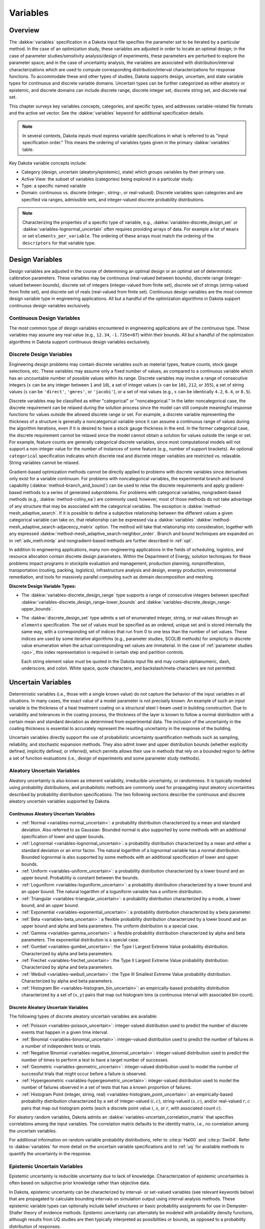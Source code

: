 .. _`variables:main`:

Variables
=========

.. _`variables:overview`:

.. _topic-variables:

Overview
--------

The :dakkw:`variables` specification in a Dakota input file specifies the
parameter set to be iterated by a particular method. In the case of an
optimization study, these variables are adjusted in order to locate an
optimal design; in the case of parameter studies/sensitivity
analysis/design of experiments, these parameters are perturbed to
explore the parameter space; and in the case of uncertainty analysis,
the variables are associated with distribution/interval
characterizations which are used to compute corresponding
distribution/interval characterizations for response functions. To
accommodate these and other types of studies, Dakota supports design,
uncertain, and state variable types for continuous and discrete variable
domains. Uncertain types can be further categorized as either aleatory
or epistemic, and discrete domains can include discrete range, discrete
integer set, discrete string set, and discrete real set.

This chapter surveys key variables concepts, categories, and specific
types, and addresses variable-related file formats and the active set
vector. See the :dakkw:`variables` keyword for additional
specification details.

.. note::

   In several contexts, Dakota inputs must express variable
   specifications in what is referred to as "input specification
   order." This means the ordering of variables types given in the
   primary :dakkw:`variables` table.

Key Dakota variable concepts include:

- Category (design, uncertain (aleatory/epistemic), state) which
  groups variables by their primary use.

- Active View: the subset of variables (categories) being explored in
  a particular study.

- Type: a specific named variable

- Domain: continuous vs. discrete (integer-, string-, or real-valued).
  Discrete variables span categories and are specified via ranges,
  admissible sets, and integer-valued discrete probability
  distributions.

.. note::

   Characterizing the properties of a specific type of variable, e.g.,
   :dakkw:`variables-discrete_design_set` or
   :dakkw:`variables-lognormal_uncertain` often requires providing
   arrays of data. For example a list of ``means`` or set
   ``elements_per_variable``. The ordering of these arrays must match
   the ordering of the ``descriptors`` for that variable type.

.. _`variables:design`:

Design Variables
----------------

Design variables are adjusted in the course of determining an optimal
design or an optimal set of deterministic calibration
parameters. These variables may be continuous (real-valued between
bounds), discrete range (integer-valued between bounds), discrete set
of integers (integer-valued from finite set), discrete set of strings
(string-valued from finite set), and discrete set of reals
(real-valued from finite set). Continuous design variables are the
most common design variable type in engineering applications. All but
a handful of the optimization algorithms in Dakota support continuous
design variables exclusively.

.. _`variables:design:cdv`:

Continuous Design Variables
~~~~~~~~~~~~~~~~~~~~~~~~~~~

The most common type of design variables encountered in engineering
applications are of the continuous type. These variables may assume any
real value (e.g., ``12.34``, ``-1.735e+07``) within their bounds. All
but a handful of the optimization algorithms in Dakota support
continuous design variables exclusively.

.. _`variables:design:ddv`:

Discrete Design Variables
~~~~~~~~~~~~~~~~~~~~~~~~~

Engineering design problems may contain discrete variables such as
material types, feature counts, stock gauge selections, etc. These
variables may assume only a fixed number of values, as compared to a
continuous variable which has an uncountable number of possible values
within its range. Discrete variables may involve a range of consecutive
integers (:math:`x` can be any integer between ``1`` and ``10``), a set
of integer values (:math:`x` can be ``101``, ``212``, or ``355``), a set
of string values (:math:`x` can be ``'direct'``, ``'gmres'``, or
``'jacobi'``), or a set of real values (e.g., :math:`x` can be
identically ``4.2``, ``6.4``, or ``8.5``).

Discrete variables may be classified as either "categorical" or
"noncategorical." In the latter noncategorical case, the discrete
requirement can be relaxed during the solution process since the model
can still compute meaningful response functions for values outside the
allowed discrete range or set. For example, a discrete variable
representing the thickness of a structure is generally a noncategorical
variable since it can assume a continuous range of values during the
algorithm iterations, even if it is desired to have a stock gauge
thickness in the end. In the former categorical case, the discrete
requirement cannot be relaxed since the model cannot obtain a solution
for values outside the range or set. For example, feature counts are
generally categorical discrete variables, since most computational
models will not support a non-integer value for the number of instances
of some feature (e.g., number of support brackets). An optional
``categorical`` specification indicates which discrete real and
discrete integer variables are restricted vs. relaxable. String
variables cannot be relaxed.

Gradient-based optimization methods cannot be directly applied to
problems with discrete variables since derivatives only exist for a
variable continuum. For problems with noncategorical variables, the
experimental branch and bound capability
(:dakkw:`method-branch_and_bound`) can be
used to relax the discrete requirements and apply gradient-based methods
to a series of generated subproblems. For problems with categorical
variables, nongradient-based methods (e.g., :dakkw:`method-coliny_ea`)
are commonly
used; however, most of those methods do not take advantage of any
structure that may be associated with the categorical variables. The
exception is :dakkw:`method-mesh_adaptive_search`.
If it is possible to define a
subjective relationship between the different values a given categorical
variable can take on, that relationship can be expressed via a
:dakkw:`variables`
:dakkw:`method-mesh_adaptive_search-adjacency_matrix` option. The
method will take that relationship into consideration, together with
any expressed
:dakkw:`method-mesh_adaptive_search-neighbor_order`. Branch and bound
techniques are expanded on in :ref:`adv_meth:minlp` and
nongradient-based methods are further described in :ref:`opt`.

In addition to engineering applications, many non-engineering
applications in the fields of scheduling, logistics, and resource
allocation contain discrete design parameters. Within the Department of
Energy, solution techniques for these problems impact programs in
stockpile evaluation and management, production planning,
nonproliferation, transportation (routing, packing, logistics),
infrastructure analysis and design, energy production, environmental
remediation, and tools for massively parallel computing such as domain
decomposition and meshing.

**Discrete Design Variable Types:**

- The :dakkw:`variables-discrete_design_range` type supports a range
  of consecutive integers between specified
  :dakkw:`variables-discrete_design_range-lower_bounds` and
  :dakkw:`variables-discrete_design_range-upper_bounds`.

- The :dakkw:`discrete_design_set` type admits a set of enumerated
  integer, string, or real values through an ``elements``
  specification. The set of values must be specified as an ordered,
  unique set and is stored internally the same way, with a
  corresponding set of indices that run from 0 to one less than the
  number of set values. These indices are used by some iterative
  algorithms (e.g., parameter studies, SCOLIB methods) for
  simplicity in discrete value enumeration when the actual
  corresponding set values are immaterial. In the case of
  :ref:`parameter studies <ps>`, this index representation is required
  in certain step and partition controls.

  Each string element value must be quoted in the Dakota input file
  and may contain alphanumeric, dash, underscore, and colon. White
  space, quote characters, and backslash/meta-characters are not
  permitted.

.. _`variables:uncertain`:

Uncertain Variables
-------------------

Deterministic variables (i.e., those with a single known value) do not
capture the behavior of the input variables in all situations. In many
cases, the exact value of a model parameter is not precisely known. An
example of such an input variable is the thickness of a heat treatment
coating on a structural steel I-beam used in building construction. Due
to variability and tolerances in the coating process, the thickness of
the layer is known to follow a normal distribution with a certain mean
and standard deviation as determined from experimental data. The
inclusion of the uncertainty in the coating thickness is essential to
accurately represent the resulting uncertainty in the response of the
building.

Uncertain variables directly support the use of probabilistic
uncertainty quantification methods such as sampling, reliability, and
stochastic expansion methods.  They also admit lower and upper
distribution bounds (whether explicitly defined, implicitly defined,
or inferred), which permits allows their use in methods that rely on a
bounded region to define a set of function evaluations (i.e., design
of experiments and some parameter study methods).

.. _`variables:uncertain:auv`:

Aleatory Uncertain Variables
~~~~~~~~~~~~~~~~~~~~~~~~~~~~

Aleatory uncertainty is also known as inherent variability,
irreducible uncertainty, or randomness. It is typically modeled using
probability distributions, and probabilistic methods are commonly used
for propagating input aleatory uncertainties described by probability
distribution specifications. The two following sections describe the
continuous and discrete aleatory uncertain variables supported by
Dakota.

..
   TODO: %characterized by having a sufficiently rich set of data as to allow modeling

.. _`variables:uncertain:cauv`:

Continuous Aleatory Uncertain Variables
^^^^^^^^^^^^^^^^^^^^^^^^^^^^^^^^^^^^^^^

- :ref:`Normal <variables-normal_uncertain>`: a probability
  distribution characterized by a mean and
  standard deviation. Also referred to as Gaussian. Bounded normal is
  also supported by some methods with an additional specification of
  lower and upper bounds.

- :ref:`Lognormal <variables-lognormal_uncertain>`: a probability
  distribution characterized by a mean and
  either a standard deviation or an error factor. The natural logarithm
  of a lognormal variable has a normal distribution. Bounded lognormal
  is also supported by some methods with an additional specification of
  lower and upper bounds.

- :ref:`Uniform <variables-uniform_uncertain>`: a probability
  distribution characterized by a lower bound
  and an upper bound. Probability is constant between the bounds.

- :ref:`Loguniform <variables-loguniform_uncertain>`: a probability
  distribution characterized by a lower bound
  and an upper bound. The natural logarithm of a loguniform variable
  has a uniform distribution.

- :ref:`Triangular <variables-triangular_uncertain>`: a probability distribution
  characterized by a mode, a lower bound, and an upper bound.

- :ref:`Exponential <variables-exponential_uncertain>`: a probability
  distribution characterized by a beta parameter.

- :ref:`Beta <variables-beta_uncertain>`: a flexible probability
  distribution characterized by a lower
  bound and an upper bound and alpha and beta parameters. The uniform
  distribution is a special case.

- :ref:`Gamma <variables-gamma_uncertain>`: a flexible probability
  distribution characterized by alpha and
  beta parameters. The exponential distribution is a special case.

- :ref:`Gumbel <variables-gumbel_uncertain>`: the Type I Largest
  Extreme Value probability distribution.
  Characterized by alpha and beta parameters.

- :ref:`Frechet <variables-frechet_uncertain>`: the Type II Largest
  Extreme Value probability distribution.
  Characterized by alpha and beta parameters.

- :ref:`Weibull <variables-weibull_uncertain>`: the Type III Smallest
  Extreme Value probability
  distribution. Characterized by alpha and beta parameters.

- :ref:`Histogram Bin <variables-histogram_bin_uncertain>`: an
  empirically-based probability distribution
  characterized by a set of :math:`(x,y)` pairs that map out histogram
  bins (a continuous interval with associated bin count).

.. _`variables:uncertain:dauv`:

Discrete Aleatory Uncertain Variables
^^^^^^^^^^^^^^^^^^^^^^^^^^^^^^^^^^^^^

The following types of discrete aleatory uncertain variables are
available:

- :ref:`Poisson <variables-poisson_uncertain>`: integer-valued
  distribution used to predict the number of
  discrete events that happen in a given time interval.

- :ref:`Binomial <variables-binomial_uncertain>`: integer-valued
  distribution used to predict the number of
  failures in a number of independent tests or trials.

- :ref:`Negative Binomial <variables-negative_binomial_uncertain>`:
  integer-valued distribution used to predict the
  number of times to perform a test to have a target number of
  successes.

- :ref:`Geometric <variables-geometric_uncertain>`: integer-valued
  distribution used to model the number of
  successful trials that might occur before a failure is observed.

- :ref:`Hypergeometric <variables-hypergeometric_uncertain>`:
  integer-valued distribution used to model the number
  of failures observed in a set of tests that has a known proportion of
  failures.

- :ref:`Histogram Point (integer, string, real)
  <variables-histogram_point_uncertain>`: an empirically-based
  probability distribution characterized by a set of integer-valued
  :math:`(i,c)`, string-valued :math:`(s,c)`, and/or real-valued
  :math:`{r,c}` pairs that map out histogram points (each a discrete
  point value :math:`i`, :math:`s`, or :math:`r`, with associated count
  :math:`c`).

For aleatory random variables, Dakota admits an
:dakkw:`variables-uncertain_correlation_matrix` that specifies
correlations among the input variables. The correlation matrix
defaults to the identity matrix, i.e., no correlation among the
uncertain variables.

For additional information on random variable probability
distributions, refer to :cite:p:`Hal00` and :cite:p:`Swi04`. Refer to
:dakkw:`variables` for more detail on the uncertain variable
specifications and to :ref:`uq` for available methods to quantify the
uncertainty in the response.

.. _`variables:uncertain:euv`:

Epistemic Uncertain Variables
~~~~~~~~~~~~~~~~~~~~~~~~~~~~~

Epistemic uncertainty is reducible uncertainty due to lack of
knowledge. Characterization of epistemic uncertainties is often based
on subjective prior knowledge rather than objective data.

..
   TODO: 
   %data is generally sparse, making the use of probability theory
   %questionable and leading to nonprobabilistic methods based on
   %interval or fuzzy specifications.

In Dakota, epistemic uncertainty can be characterized by interval- or
set-valued variables (see relevant keywords below) that are propagated
to calculate bounding intervals on simulation output using interval
analysis methods. These epistemic variable types can optionally
include belief structures or basic probability assignments for use in
Dempster-Shafer theory of evidence methods. Epistemic uncertainty can
alternately be modeled with probability density functions, although
results from UQ studies are then typically interpreted as
possibilities or bounds, as opposed to a probability distribution of
responses.

Dakota supports the following epistemic uncertain variable types:

- :ref:`Continuous Interval <variables-continuous_interval_uncertain>`:
  a real-valued interval-based specification
  characterized by sets of lower and upper bounds and Basic Probability
  Assignments (BPAs) associated with each interval. The intervals may
  be overlapping, contiguous, or disjoint, and a single interval (with
  probability = 1) per variable is an important special case. The
  interval distribution is not a probability distribution, as the exact
  structure of the probabilities within each interval is not known. It
  is commonly used with epistemic uncertainty methods.

- :ref:`Discrete Interval <variables-discrete_interval_uncertain>`: an
  integer-valued variant of the Continuous Interval variable.
  
- :ref:`Discrete Set (integer, string, and real)
  <variables-discrete_uncertain_set>`: Similar to discrete design set
  variables, these epistemic variables admit a finite number of values
  (``elements``) for type integer, string, or real, each with an
  associated probability.

In the discrete case, interval variables may be used to specify
categorical choices which are epistemic.  For example, if there are
three possible forms for a physics model (model 1, 2, or 3) and there
is epistemic uncertainty about which one is correct, a discrete
uncertain interval or a discrete set could represent this type of
uncertainty.

Through :dakkw:`model-nested`, Dakota can perform combined aleatory /
epistemic analyses such as second-order probability or probability of
frequency. For example, a variable can be assumed to have a lognormal
distribution with specified variance, with its mean expressed as an
epistemic uncertainty lying in an expert-specified interval. See
examples in :ref:`adv_models`.

.. _`variables:state`:

State Variables
---------------

State variables consist of auxiliary variables to be mapped through
the simulation interface, but are not to be designed nor modeled as
uncertain. State variables provide a means to parameterize additional
model inputs which, in the case of a numerical simulator, might
include solver convergence tolerances, time step controls, or mesh
fidelity parameters.

.. note::

   The term "state variable" is overloaded in math, science, and
   engineering. For Dakota it typically means a fixed parameter and
   does not refer to, e.g., the solution variables of a differential
   equation.

State variable configuration mirrors that of :ref:`design variables
<variables:design>`. They can be specified via
:dakkw:`variables-continuous_state` (real-valued between bounds),
:dakkw:`variables-discrete_state_range` (integer-valued between
bounds), or :dakkw:`variables-discrete_state_set` (a discrete
integer-, string-, or real-valued set). Model parameterizations with
strings (e.g., "mesh1.exo"), are also possible using an interface
:dakkw:`interface-analysis_drivers-analysis_components` specification
(see also :ref:`variables:parameters:standard`)

State variables, as with other types of variables, are viewed
differently depending on the method in use. By default, only parameter
studies, design of experiments, and verification methods will vary
state variables. This can be overridden as discussed in
:ref:`variables:mixedview`.

Since these variables are neither design nor uncertain variables,
algorithms for optimization, least squares, and uncertainty
quantification do not iterate on these variables by default. They are
inactive and hidden from the algorithm.  However, Dakota still maps
these variables through the user’s interface where they affect the
computational model in use. This allows optimization, least squares,
and uncertainty quantification studies to be executed under different
simulation conditions (which will result, in general, in different
results). Parameter studies and design of experiments methods, on the
other hand, are general-purpose iterative techniques which do not by
default draw a distinction between variable types. They include state
variables in the set of variables to be studied, which permit them to
explore the effect of state variable values on the responses of
interest.

When a state variable is held fixed, the specified ``initial_state``
is used as its sole value. If the state variable is defined only by
its bounds, then the initial_state will be inferred from the variable
bounds or valid set values. If a method iterates on a state variable,
the variable is treated as a design variable with the given bounds, or
as a uniform uncertain variable with the given bounds.

In some cases, state variables are used direct coordination with an
optimization, least squares, or uncertainty quantification algorithm.
For example, state variables could be used to enact model adaptivity
through the use of a coarse mesh or loose solver tolerances in the
initial stages of an optimization with continuous model refinement as
the algorithm nears the optimal solution. They also are used to
control model fidelity in some UQ approaches.

.. _`variables:mixed`:

Management of Mixed Variables by Method
-----------------------------------------

.. _`variables:mixedview`:

Active Variables View
~~~~~~~~~~~~~~~~~~~~~

As alluded to in the previous section, the iterative method selected
for use in Dakota partially determines what subset, or view, of the
variables data is active in the study. In general, a mixture of
various different types of variables is supported within all methods,
though by default certain methods will only modify certain types of
variables. For example, by default, optimizers and least squares
methods only modify design variables, and uncertainty quantification
methods typically only utilize uncertain variables. This implies that
variables which are not directly controlled by a particular method
will be mapped through the interface unmodified. This allows for
parameterizations within the model beyond those used by a the method,
which can provide the convenience of consolidating the control over
various modeling parameters in a single file (the Dakota input
file). An important related point is that the active variable set
dictates over which continuous variables derivatives are typically
computed (see :ref:`responses:active`).

**Default Variables View:** The default active variables view is
determined from a combination of the response function type and
method. If :dakkw:`responses-objective_functions` or
:dakkw:`responses-calibration_terms` is given in the response
specification block, the design variables will be active.

General :dakkw:`responses-response_functions` do not have a specific
interpretation the way objective functions or calibration terms
do. For these, the active view is inferred from the method.

- For parameter studies, or any of the dace, psuade, or fsu methods,
  the active view is set to *all* variables.

- For sampling uncertainty quantification methods, the view is set to
  *aleatory* if only aleatory variables are present, *epistemic* if only
  epistemic variables are present, or *uncertain* (covering both
  aleatory and epistemic) if both are present.

- For interval estimation or evidence calculations, the view is set to
  *epistemic*.

- For other uncertainty quantification, e.g., reliability methods or
  stochastic expansion methods, the view is set to *aleatory*.

- Finally, for verification studies using
  :dakkw:`method-richardson_extrap` studies, the active view is set to
  *state*.

.. note::

   For surrogate-based optimization, where the surrogate is built over
   points generated by a ``dace_method_pointer``, the point generation
   is only over the design variables unless otherwise specified, i.e.,
   state variables will not be sampled for surrogate construction.

**Explicit View Control:** The subset of active variables for a Dakota
method can be explicitly controlled by specifying the variables
keyword :dakkw:`variables-active`, together with one of
:dakkw:`variables-all`, :dakkw:`variables-design`,
:dakkw:`variables-uncertain`, :dakkw:`variables-aleatory`,
:dakkw:`variables-epistemic`, or :dakkw:`variables-state`.  This
causes the Dakota method to operate on the specified variable types,
and overriding the defaults. For example, the default behavior for a
nondeterministic sampling method is to sample the uncertain
variables. However, if the user specified ``active all`` in the
variables block, the sampling would be performed over all variables
(e.g. design and state variables in addition to uncertain
variables). This may be desired in situations such as surrogate based
optimization under uncertainty, where a surrogate may be built over
both design and uncertain variables. Another situation where one may
want the fine-grained control available by specifying one of these
variable types is when one has state variables but only wants to
sample over the design variables when constructing a surrogate
model. Finally, more sophisticated uncertainty studies may involve
various combinations of epistemic vs. aleatory variables being active
in nested models.

.. _`variables:domain`:

Variable Domain
~~~~~~~~~~~~~~~

The variable domain setting controls how discrete variables (whether
design, uncertain, or state) are treated. If :dakkw:`variables-mixed`
is specified, the continuous and non-categorical discrete variables
are treated separately. When :dakkw:`variables-relaxed`, the discrete
variables are relaxed and treated as continuous variables.

Domain control can be useful in optimization problems involving both
continuous and discrete variables in order to apply a continuous
optimizer to a mixed variable problem. All methods default to a mixed
domain except for the experimental branch-and-bound method, which
defaults to relaxed.

.. _`variables:usage`:

Usage Notes
-----------

..
   TODO: Consider putting info from parameter studies on Initial
   Values and Bounds here. Also merge with info the keywords/variables
   section. Also this from the historical reference manual:

   For continuous and discrete range variables, the \c lower_bounds
   and \c upper_bounds restrict the size of the feasible design space
   and are frequently used to prevent nonphysical designs.  Default
   values are positive and negative machine limits for upper and lower
   bounds (+/- \c DBL_MAX, \c INT_MAX, \c INT_MIN from the \c float.h
   and \c limits.h system header files).

**Specifying set variables:** Sets of integers, reals, and strings
have similar specifications, though different value types. The
variables are specified using three keywords:

* Variable declaration keyword, e.g.,
  :dakkw:`variables-discrete_design_set`: specifies the number of
  variables being defined.

* ``elements_per_variable``: a list of positive integers specifying
  how many set members each variable admits

  - Length: # of variables
  - Default: equal apportionment of elements among variables

* elements: a list of the permissible integer values in ALL sets,
  concatenated together.

  - Length: sum of ``elements_per_variable``, or an integer multiple
    of number of variables
  - The order is very important here.
  - The list is partitioned according to the values of
    ``elements_per_variable``, and each partition is assigned to a
    variable.

* The ordering of elements_per_variable, and the partitions of
  elements must match the strings from descriptors


.. _`variables:parameters`:

Dakota Parameters File Data Formats
-----------------------------------

Simulation interfaces employ :dakkw:`forks <interface-analysis_drivers-fork>`
or :dakkw:`interface-analysis_drivers-system` calls to run simulation
workflows via user-developed drivers. Dakota communicates variable or parameter
values to the driver and receives back response values using the file system,
through the writing of parameters files and reading of results files.

Prior to invoking an analysis driver (or optional input or output filter),
Dakota creates a parameters file that contains the current parameter
values and a set of function requests. See the 
:ref:`interfacing <interfaces:overview>` portion of the manual for full
details.

Dakota supports three parameters file formats: standard, APREPRO, and
JSON. They are explained in full detail in the following sections.
Briefly, the standard format is unique to Dakota and uses a simple
``value tag`` syntax to communicate information about the evaluation.
In the APREPRO format, which is intended for use with the APREPRO
template processing utility :cite:p:`Sja92`, information is contained
in a series of of statements of the form ``{ tag = value }``. JSON is
JSON (JavaScript Object Notation), a common format for data interchange.


.. _`variables:parameters:standard`:

Parameters file format (standard)
~~~~~~~~~~~~~~~~~~~~~~~~~~~~~~~~~

The standard parameters file format for a single evaluation is 
shown in :numref:`variables:std_params_format`.

.. code-block::
   :caption: Parameters file data format - standard option
   :name: variables:std_params_format

   <int>    variables
   <double> <label_cdv_i>         (i = 1 to n_cdv)
   <int>    <label_ddiv_i>        (i = 1 to n_ddiv)
   <string> <label_ddsv_i>        (i = 1 to n_ddsv)
   <double> <label_ddrv_i>        (i = 1 to n_ddrv)
   <double> <label_cauv_i>        (i = 1 to n_cauv)
   <int>    <label_dauiv_i>       (i = 1 to n_dauiv)
   <string> <label_dausv_i>       (i = 1 to n_dausv)
   <double> <label_daurv_i>       (i = 1 to n_daurv)
   <double> <label_ceuv_i>        (i = 1 to n_ceuv)
   <int>    <label_deuiv_i>       (i = 1 to n_deuiv)
   <string> <label_deusv_i>       (i = 1 to n_deusv)
   <double> <label_deurv_i>       (i = 1 to n_deurv)
   <double> <label_csv_i>         (i = 1 to n_csv)
   <int>    <label_dsiv_i>        (i = 1 to n_dsiv)
   <string> <label_dssv_i>        (i = 1 to n_dssv)
   <double> <label_dsrv_i>        (i = 1 to n_dsrv)
   <int>    functions
   <int>    ASV_i:label_response_i       (i = 1 to m)
   <int>    derivative_variables
   <int>    DVV_i:label_cdv_i            (i = 1 to p)
   <int>    analysis_components
   <string> AC_i:analysis_driver_name_i  (i = 1 to q)
   <string> eval_id
   <int>    metadata
   <string> MD_i                         (i = 1 to r)

Integer values are denoted by ``<int>``, ``<double>`` denotes a double
precision value, and ``<string>`` denotes a string value. Each of the
major blocks denotes an array which begins with an array length and a
descriptive tag. These array lengths can be useful for dynamic memory
allocation within a simulator or filter program.

When using Dakota's :dakkw:`interface-batch` interface with the standard
format, information for multiple evaluations is written in a concatenated
fashion to a single batch parameters file. The format for each evaluation
is as shown in :numref:`variables:std_params_format`.

The first array for variables begins with the total number of variables
(``n``) with its identifier string ``variables``. The next ``n`` lines
specify the current values and descriptors of all of the variables
within the parameter set *in input specification order*: continuous design,
discrete integer design (integer range, integer set), discrete string
design (string set), discrete real design (real set), continuous
aleatory uncertain (normal, lognormal, uniform, loguniform, triangular,
exponential, beta, gamma, gumbel, frechet, weibull, histogram bin),
discrete integer aleatory uncertain (poisson, binomial, negative
binomial, geometric, hypergeometric, histogram point integer), discrete
string aleatory uncertain (histogram point string), discrete real
aleatory uncertain (histogram point real), continuous epistemic
uncertain (real interval), discrete integer epistemic uncertain
(interval, then set), discrete string epistemic uncertain (set),
discrete real epistemic uncertain (set), continuous state, discrete
integer state (integer range, integer set), discrete string state, and
discrete real state (real set) variables.

.. note::

   The authoritative variable ordering (as noted above in
   :ref:`variables:overview`) is given by the primary table in
   :dakkw:`variables`.

The lengths of these vectors add to a total of :math:`n`, i.e.,

.. math::

   n = n_{cdv} + n_{ddiv} + n_{ddsv} + n_{ddrv} + n_{cauv}
   + n_{dauiv} + n_{dausv} + n_{daurv} + n_{ceuv} + n_{deuiv} + n_{deusv}
   + n_{deurv} + n_{csv} + n_{dsiv} + n_{dssv} + n_{dsrv}.

If any of the variable types are not present in the problem, then its
block is omitted entirely from the parameters file. The labels come
from the variable descriptors specified in the Dakota input file, or
default descriptors based on variable type if not specified.

The second array for the active set vector (ASV) begins with the total
number of functions (``m``) and its identifier string ``functions``.
The next ``m`` lines specify the request vector for each of the ``m``
functions in the response data set followed by the tags
``ASV_i:label_response``, where the label is either a user-provided
response descriptor or a default-generated one. These integer codes
indicate what data is required on the current function evaluation and
are described further in :ref:`variables:asv`.

The third array for the derivative variables vector (DVV) begins with
the number of derivative variables (``p``) and its identifier string
``derivative_variables``. The next ``p`` lines specify integer
variable identifiers followed by the tags ``DVV_i:label_cdv``. These
integer identifiers are used to identify the subset of variables that
are active for the calculation of derivatives (gradient vectors and
Hessian matrices), and correspond to the list of variables in the first
array (e.g., an identifier of 2 indicates that the second variable in
the list is active for derivatives). The labels are again taken from
user-provided or default variable descriptors.

The fourth array for the analysis components (AC) begins with the number
of analysis components (``q``) and its identifier string
``analysis_components``. The next ``q`` lines provide additional
strings for use in specializing a simulation interface followed by the
tags ``AC_i:analysis_driver_name``, where ``analysis_driver_name``
indicates the driver associated with this component. These strings are
specified in the input file for a set of ``analysis_drivers`` using
the ``analysis_components`` specification. The subset of the analysis
components used for a particular analysis driver is the set passed in a
particular parameters file.

The next entry ``eval_id`` in the parameters file is the evaluation
ID, by default an integer indicating interface evaluation ID
number. When hierarchical tagging is enabled as described in
:ref:`interfaces:file:tagging1`, the identifier will be a
colon-separated string, e.g., ``4:9:2``.

The final array for the metadata (MD) begins with the number of
metadata fields requested (``r``) and its identifier string
``metadata``. The next ``r`` lines provide the names of
each metadata field followed by the tags ``MD_i``.

.. note::

   Several standard-format parameters file examples are shown in
   :ref:`interfaces:mappings`.


.. _`variables:parameters:aprepro`:

Parameters file format (APREPRO)
~~~~~~~~~~~~~~~~~~~~~~~~~~~~~~~~

For the APREPRO format option, the same data is present in the same
order as the standard format. The only difference is that values are
associated with their tags using ``{ tag = value }`` markup as shown
in :numref:`variables:aprepro_params_format`. An APREPRO-format
parameters file example is shown in :ref:`interfaces:mappings`. The
APREPRO format allows direct usage of Dakota parameters files by the
APREPRO utility and Dakota's DPrePro, which are file pre-processors
that can significantly simplify model parameterization.

.. note::

   APREPRO :cite:p:`Sja92` is a Sandia-developed pre-processor that is
   not distributed with Dakota.

   DPrePro is a Python script distributed with Dakota that performs
   many of the same functions as APREPRO, as well as general template
   processing, and is optimized for use with Dakota parameters files
   in either format.

   BPREPRO and JPrePost are Perl and Java tools, respectively, in use
   at other sites.

When a parameters file in APREPRO format is included within a template
file (using an ``include`` directive), APREPRO recognizes these
constructs as variable definitions which can then be used to populate
targets throughout the template file. DPrePro, conversely, does not
require the use of includes since it processes the Dakota parameters
file and template simulation file separately to create a simulation
input file populated with the variables data.


.. code-block::
   :caption: Parameters file data format - APREPRO option
   :name: variables:aprepro_params_format

   { DAKOTA_VARS = <int> }
   { <label_cdv_i> = <double> }         (i = 1 to n_cdv)
   { <label_ddiv_i> = <int> }           (i = 1 to n_ddiv)
   { <label_ddsv_i> = <string> }        (i = 1 to n_ddsv)
   { <label_ddrv_i> = <double> }        (i = 1 to n_ddrv)
   { <label_cauv_i> = <double> }        (i = 1 to n_cauv)
   { <label_dauiv_i> = <int> }          (i = 1 to n_dauiv)
   { <label_dausv_i> = <string> }       (i = 1 to n_dausv)
   { <label_daurv_i> = <double> }       (i = 1 to n_daurv)
   { <label_ceuv_i> = <double> }        (i = 1 to n_ceuv)
   { <label_deuiv_i> = <int> }          (i = 1 to n_deuiv)
   { <label_deusv_i> = <string> }       (i = 1 to n_deusv)
   { <label_deurv_i> = <double> }       (i = 1 to n_deurv)
   { <label_csv_i> = <double> }         (i = 1 to n_csv)
   { <label_dsiv_i> = <int> }           (i = 1 to n_dsiv)
   { <label_dssv_i> = <string> }        (i = 1 to n_dssv)
   { <label_dsrv_i> = <double> }        (i = 1 to n_dsrv)
   { DAKOTA_FNS = <int> }
   { ASV_i:label_response_i = <int> }              (i = 1 to m)
   { DAKOTA_DER_VARS = <int> }
   { DVV_i:label_cdv_i = <int> }                   (i = 1 to p)
   { DAKOTA_AN_COMPS = <int> }
   { AC_i:analysis_driver_name_i = <string> }      (i = 1 to q)
   { DAKOTA_EVAL_ID = <string> }
   { DAKOTA_METADATA = <int> }
   { MD_i = <string> }                            (i = 1 to r)

As with the standard format, :dakkw:`interface-batch` parameters files
are simply a concatenation of the information for evaluations in the batch
in ARREPRO format.


.. _`variables:parameters:json`:

Parameters file format (JSON)
~~~~~~~~~~~~~~~~~~~~~~~~~~~~~

The JSON format encodes information using two structures, `objects`
and `arrays`. An object is a collection of name/value pairs. In many
programming languages it may be known as a dictionary, associative array,
map, or hash table. An array is an ordered list of values, and is commonly
known as an array, vector, or list. Objects and arrays may contain other
objects or arrays, or scalar values that have "primitive" types such as 
strings, numbers, or booleans.

In Dakota's JSON format, information about each evaluation is stored in a 
top-level object. The object contains the names (also known as keys):

.. code-block:: JSON
   :caption: Top-level organization of an evaluation in JSON
   :name: variables:json_params_format:top

   {
     "variables": [],
     "responses": [],
     "derivative_variables": []
     "analysis_components": [],
     "eval_id": "",
     "metadata": []
   }

Unlike in the standard and APREPRO formats, the numbers of variables,
responses, derviatve variables, etc, are not explicitly included in the JSON
parameters file. They are unnecessary for parsing the file and are simply
the lengths of the array in question. Another difference between the JSON
format and the standard and APREPRO formats arises when using Dakota's
:dakkw:`interface-batch` interface. The top-level data structure of a
JSON format batch parameters file is an array, which contains evaluation
objects.

Variables
^^^^^^^^^

Variable labels and values are stored within objects that are elements
of the `variables` array. Each object resembles the following, where
the variable value is an integer, double, or string, as appropriate.


.. code-block:: JSON
   :caption: Array element of `variables` object
   :name: variables:json_params_format:variables

   {
     "label": "<label_var_i>",
     "value": <variable value>
   }

The order of the variables in the array is the same as for the 
standard and APREPRO format files, described in the previous two
sections.

Responses
^^^^^^^^^

The `responses` name is associated with an array of objects that
store the label and active set for each expected response.

.. code-block:: JSON
   :caption: Array element of `responses` object
   :name: variables:json_params_format:responses

   {
     "label": "<label_response_i>",
     "active_set": <int>
   }


Derivative Variables
^^^^^^^^^^^^^^^^^^^^

Gradients and Hessians, if requested, are expected to be computed
with respect to the `derivative_variables`. The array associated
with this key contains 1-based indices into the `variables` array.

Analysis Components
^^^^^^^^^^^^^^^^^^^

The `analysis_components` name is associated with an array of
analysis components objects of the form:

.. code-block:: JSON
   :caption: Array element of `analysis_components` object
   :name: variables:json_params_format:an_comps

   {
     "driver": "<driver_string>",
     "component": "<an_comp_i>"
   }

Evaluation ID and Metadata
^^^^^^^^^^^^^^^^^^^^^^^^^^

Finally, the evaluation ID is a string associated with the `eval_id`
key, and the `metadata` name refers to an array of strings, a list
of the expected metadata responses.
   


.. _`variables:asv`:

The Active Set Vector
---------------------

The active set vector (ASV) specifies the function value or derivative
response data needed for a particular interface evaluation. Dakota's
ASV gets its name from managing the active set, i.e., the set of
functions that are required by a method on a particular function
evaluation. However, it also indicates the derivative data needed for
active functions, so has an extended meaning beyond that typically
used in the optimization literature.

.. note::

   By default a simulation interface is expected to parse the ASV and
   only return the requested functions, gradients, and Hessians. To
   alleviate this requirement, see deactivating below.

The active set vector is comprised of vector of integer codes 0--7,
one per response function. The integer values 0 through 7 denote a
3-bit binary representation of all possible combinations of value (1),
gradient (2), and Hessian (4) requests for a particular function, with
the most significant bit denoting the Hessian, the middle bit denoting
the gradient, and the least significant bit denoting the value. The
specific translations are shown in :numref:`variables:asv_codes`.

.. table:: Active set vector integer codes.
   :name: variables:asv_codes

   +--------------+-----------------------+----------------------------------------+
   | Integer Code | Binary representation | Meaning                                |
   +==============+=======================+========================================+
   | 7            | 111                   | Get Hessian, gradient, and value       |
   +--------------+-----------------------+----------------------------------------+
   | 6            | 110                   | Get Hessian and gradient               |
   +--------------+-----------------------+----------------------------------------+
   | 5            | 101                   | Get Hessian and value                  |
   +--------------+-----------------------+----------------------------------------+
   | 4            | 100                   | Get Hessian                            |
   +--------------+-----------------------+----------------------------------------+
   | 3            | 011                   | Get gradient and value                 |
   +--------------+-----------------------+----------------------------------------+
   | 2            | 010                   | Get gradient                           |
   +--------------+-----------------------+----------------------------------------+
   | 1            | 001                   | Get value                              |
   +--------------+-----------------------+----------------------------------------+
   | 0            | 000                   | No data required, function is inactive |
   +--------------+-----------------------+----------------------------------------+


**Disabling the ASV:** Active set vector control may be turned off to
obviate the need for the interface script to check and respond to its
contents. When :dakkw:`interface-deactivate`
:dakkw:`interface-deactivate-active_set_vector` is specified, the
interface is expected to return all function, gradient, and Hessian
information enabled in the :dakkw:`responses` block on every function
evaluation.

This option affords a simpler interface implemention, but of course in
trade for efficiency. Disabling is most appropriate for cases in which
only a relatively small penalty occurs when computing and returning
more data than needed on a particular function evaluation.

